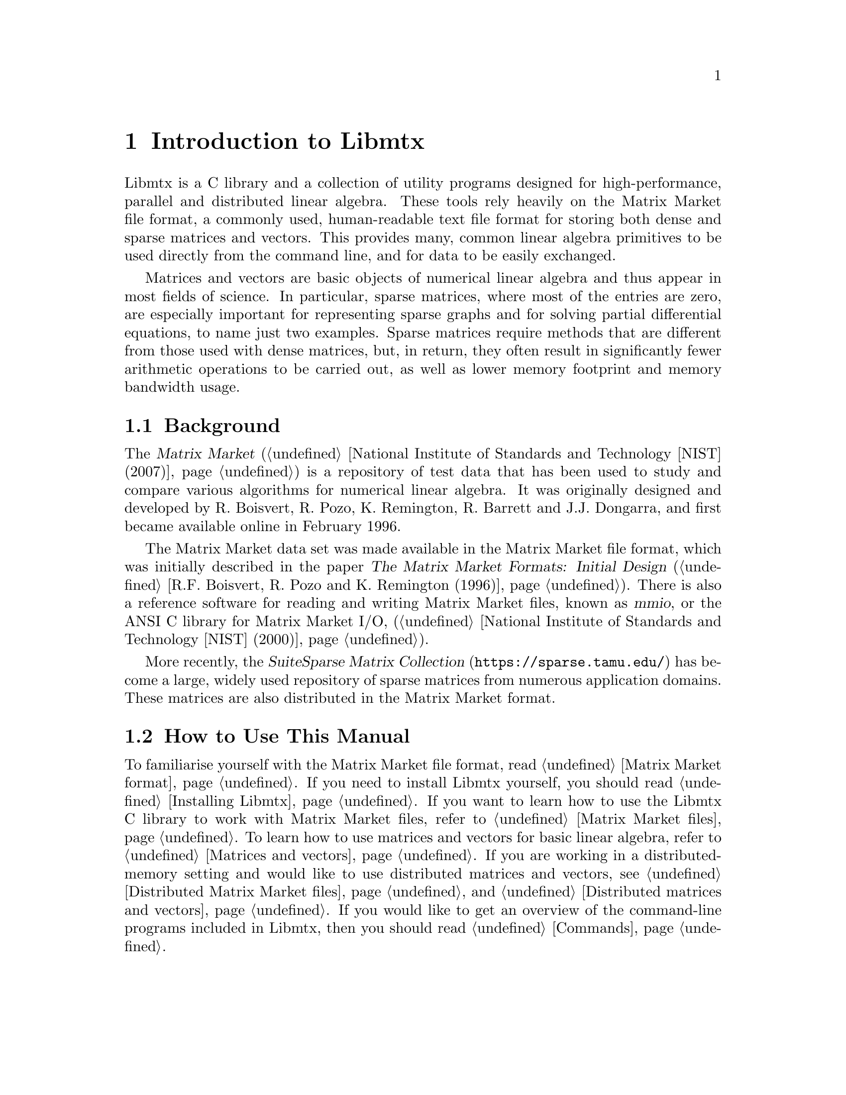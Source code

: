 @c This file is part of Libmtx.
@c Copyright (C) 2022 James D. Trotter
@c
@c Libmtx is free software: you can redistribute it and/or modify it
@c under the terms of the GNU General Public License as published by
@c the Free Software Foundation, either version 3 of the License, or
@c (at your option) any later version.
@c
@c Libmtx is distributed in the hope that it will be useful, but
@c WITHOUT ANY WARRANTY; without even the implied warranty of
@c MERCHANTABILITY or FITNESS FOR A PARTICULAR PURPOSE.  See the GNU
@c General Public License for more details.
@c
@c You should have received a copy of the GNU General Public License
@c along with Libmtx.  If not, see <https://www.gnu.org/licenses/>.
@c
@c Authors: James D. Trotter <james@simula.no>
@c Last modified: 2022-01-07
@c
@c Libmtx User Guide: Introduction to Libmtx.

@node Introduction to Libmtx
@chapter Introduction to Libmtx

Libmtx is a C library and a collection of utility programs designed
for high-performance, parallel and distributed linear algebra. These
tools rely heavily on the Matrix Market file format, a commonly used,
human-readable text file format for storing both dense and sparse
matrices and vectors. This provides many, common linear algebra
primitives to be used directly from the command line, and for data to
be easily exchanged.

@cindex sparse matrix
Matrices and vectors are basic objects of numerical linear algebra and
thus appear in most fields of science. In particular, sparse matrices,
where most of the entries are zero, are especially important for
representing sparse graphs and for solving partial differential
equations, to name just two examples. Sparse matrices require methods
that are different from those used with dense matrices, but, in
return, they often result in significantly fewer arithmetic operations
to be carried out, as well as lower memory footprint and memory
bandwidth usage.


@section Background

@cindex Matrix Market
@cindex mmio
@cindex Matrix Market I/O library for ANSI C
The @cite{Matrix Market} (@ref{National Institute of Standards and
Technology [NIST] (2007)}) is a repository of test data that has been
used to study and compare various algorithms for numerical linear
algebra. It was originally designed and developed by R. Boisvert,
R. Pozo, K. Remington, R. Barrett and J.J. Dongarra, and first became
available online in February 1996.


@cindex Matrix Market format
The Matrix Market data set was made available in the Matrix Market
file format, which was initially described in the paper @cite{The
Matrix Market Formats: Initial Design} (@ref{R.F. Boisvert@comma{}
R. Pozo and K. Remington (1996)}). There is also a reference software
for reading and writing Matrix Market files, known as @dfn{mmio}, or
the ANSI C library for Matrix Market I/O, (@ref{National Institute of
Standards and Technology [NIST] (2000)}).

@cindex SuiteSparse Matrix Collection
More recently, the @cite{SuiteSparse Matrix Collection}
(@url{https://sparse.tamu.edu/}) has become a large, widely used
repository of sparse matrices from numerous application domains. These
matrices are also distributed in the Matrix Market format.


@section How to Use This Manual
To familiarise yourself with the Matrix Market file format, read
@ref{Matrix Market format}. If you need to install Libmtx yourself,
you should read @ref{Installing Libmtx}. If you want to learn how to
use the Libmtx C library to work with Matrix Market files, refer to
@ref{Matrix Market files}. To learn how to use matrices and vectors
for basic linear algebra, refer to @ref{Matrices and vectors}. If you
are working in a distributed-memory setting and would like to use
distributed matrices and vectors, see @ref{Distributed Matrix Market
files} and @ref{Distributed matrices and vectors}. If you would like
to get an overview of the command-line programs included in Libmtx,
then you should read @ref{Commands}.
